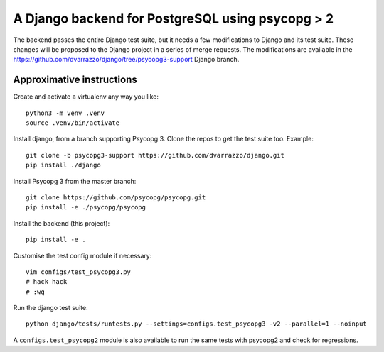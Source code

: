 A Django backend for PostgreSQL using psycopg > 2
=================================================

The backend passes the entire Django test suite, but it needs a few
modifications to Django and its test suite. These changes will be proposed to
the Django project in a series of merge requests. The modifications are
available in the https://github.com/dvarrazzo/django/tree/psycopg3-support
Django branch.


Approximative instructions
--------------------------

Create and activate a virtualenv any way you like::

    python3 -m venv .venv
    source .venv/bin/activate

Install django, from a branch supporting Psycopg 3. Clone the repos to get the
test suite too. Example::

    git clone -b psycopg3-support https://github.com/dvarrazzo/django.git
    pip install ./django

Install Psycopg 3 from the master branch::

    git clone https://github.com/psycopg/psycopg.git
    pip install -e ./psycopg/psycopg

Install the backend (this project)::

        pip install -e .

Customise the test config module if necessary::

    vim configs/test_psycopg3.py
    # hack hack
    # :wq

Run the django test suite::

    python django/tests/runtests.py --settings=configs.test_psycopg3 -v2 --parallel=1 --noinput

A ``configs.test_psycopg2`` module is also available to run the same tests
with psycopg2 and check for regressions.
